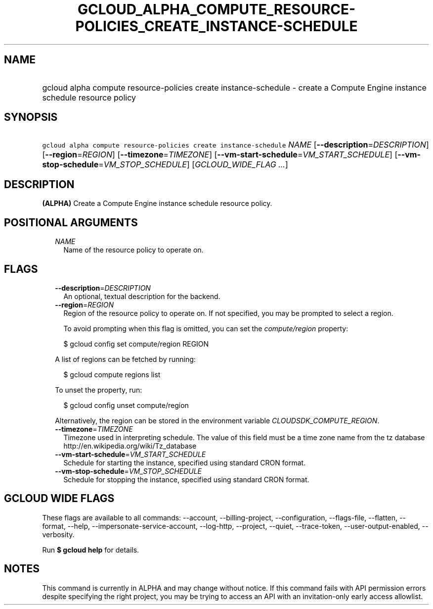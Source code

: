 
.TH "GCLOUD_ALPHA_COMPUTE_RESOURCE\-POLICIES_CREATE_INSTANCE\-SCHEDULE" 1



.SH "NAME"
.HP
gcloud alpha compute resource\-policies create instance\-schedule \- create a Compute Engine instance schedule resource policy



.SH "SYNOPSIS"
.HP
\f5gcloud alpha compute resource\-policies create instance\-schedule\fR \fINAME\fR [\fB\-\-description\fR=\fIDESCRIPTION\fR] [\fB\-\-region\fR=\fIREGION\fR] [\fB\-\-timezone\fR=\fITIMEZONE\fR] [\fB\-\-vm\-start\-schedule\fR=\fIVM_START_SCHEDULE\fR] [\fB\-\-vm\-stop\-schedule\fR=\fIVM_STOP_SCHEDULE\fR] [\fIGCLOUD_WIDE_FLAG\ ...\fR]



.SH "DESCRIPTION"

\fB(ALPHA)\fR Create a Compute Engine instance schedule resource policy.



.SH "POSITIONAL ARGUMENTS"

.RS 2m
.TP 2m
\fINAME\fR
Name of the resource policy to operate on.


.RE
.sp

.SH "FLAGS"

.RS 2m
.TP 2m
\fB\-\-description\fR=\fIDESCRIPTION\fR
An optional, textual description for the backend.

.TP 2m
\fB\-\-region\fR=\fIREGION\fR
Region of the resource policy to operate on. If not specified, you may be
prompted to select a region.

To avoid prompting when this flag is omitted, you can set the
\f5\fIcompute/region\fR\fR property:

.RS 2m
$ gcloud config set compute/region REGION
.RE

A list of regions can be fetched by running:

.RS 2m
$ gcloud compute regions list
.RE

To unset the property, run:

.RS 2m
$ gcloud config unset compute/region
.RE

Alternatively, the region can be stored in the environment variable
\f5\fICLOUDSDK_COMPUTE_REGION\fR\fR.

.TP 2m
\fB\-\-timezone\fR=\fITIMEZONE\fR
Timezone used in interpreting schedule. The value of this field must be a time
zone name from the tz database http://en.wikipedia.org/wiki/Tz_database

.TP 2m
\fB\-\-vm\-start\-schedule\fR=\fIVM_START_SCHEDULE\fR
Schedule for starting the instance, specified using standard CRON format.

.TP 2m
\fB\-\-vm\-stop\-schedule\fR=\fIVM_STOP_SCHEDULE\fR
Schedule for stopping the instance, specified using standard CRON format.


.RE
.sp

.SH "GCLOUD WIDE FLAGS"

These flags are available to all commands: \-\-account, \-\-billing\-project,
\-\-configuration, \-\-flags\-file, \-\-flatten, \-\-format, \-\-help,
\-\-impersonate\-service\-account, \-\-log\-http, \-\-project, \-\-quiet,
\-\-trace\-token, \-\-user\-output\-enabled, \-\-verbosity.

Run \fB$ gcloud help\fR for details.



.SH "NOTES"

This command is currently in ALPHA and may change without notice. If this
command fails with API permission errors despite specifying the right project,
you may be trying to access an API with an invitation\-only early access
allowlist.

